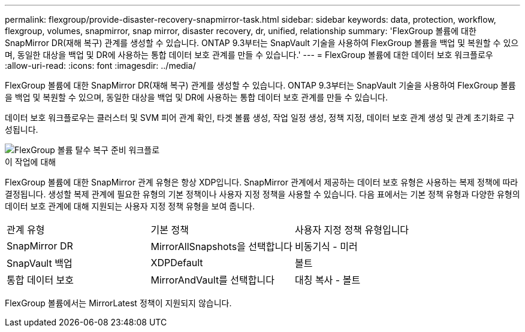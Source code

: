 ---
permalink: flexgroup/provide-disaster-recovery-snapmirror-task.html 
sidebar: sidebar 
keywords: data, protection, workflow, flexgroup, volumes, snapmirror, snap mirror, disaster recovery, dr, unified, relationship 
summary: 'FlexGroup 볼륨에 대한 SnapMirror DR(재해 복구) 관계를 생성할 수 있습니다. ONTAP 9.3부터는 SnapVault 기술을 사용하여 FlexGroup 볼륨을 백업 및 복원할 수 있으며, 동일한 대상을 백업 및 DR에 사용하는 통합 데이터 보호 관계를 만들 수 있습니다.' 
---
= FlexGroup 볼륨에 대한 데이터 보호 워크플로우
:allow-uri-read: 
:icons: font
:imagesdir: ../media/


[role="lead"]
FlexGroup 볼륨에 대한 SnapMirror DR(재해 복구) 관계를 생성할 수 있습니다. ONTAP 9.3부터는 SnapVault 기술을 사용하여 FlexGroup 볼륨을 백업 및 복원할 수 있으며, 동일한 대상을 백업 및 DR에 사용하는 통합 데이터 보호 관계를 만들 수 있습니다.

데이터 보호 워크플로우는 클러스터 및 SVM 피어 관계 확인, 타겟 볼륨 생성, 작업 일정 생성, 정책 지정, 데이터 보호 관계 생성 및 관계 초기화로 구성됩니다.

image::../media/flexgroups-data-protection-workflow.gif[FlexGroup 볼륨 탈수 복구 준비 워크플로]

.이 작업에 대해
FlexGroup 볼륨에 대한 SnapMirror 관계 유형은 항상 XDP입니다. SnapMirror 관계에서 제공하는 데이터 보호 유형은 사용하는 복제 정책에 따라 결정됩니다. 생성할 복제 관계에 필요한 유형의 기본 정책이나 사용자 지정 정책을 사용할 수 있습니다. 다음 표에서는 기본 정책 유형과 다양한 유형의 데이터 보호 관계에 대해 지원되는 사용자 지정 정책 유형을 보여 줍니다.

|===


| 관계 유형 | 기본 정책 | 사용자 지정 정책 유형입니다 


 a| 
SnapMirror DR
 a| 
MirrorAllSnapshots을 선택합니다
 a| 
비동기식 - 미러



 a| 
SnapVault 백업
 a| 
XDPDefault
 a| 
볼트



 a| 
통합 데이터 보호
 a| 
MirrorAndVault를 선택합니다
 a| 
대칭 복사 - 볼트

|===
FlexGroup 볼륨에서는 MirrorLatest 정책이 지원되지 않습니다.
